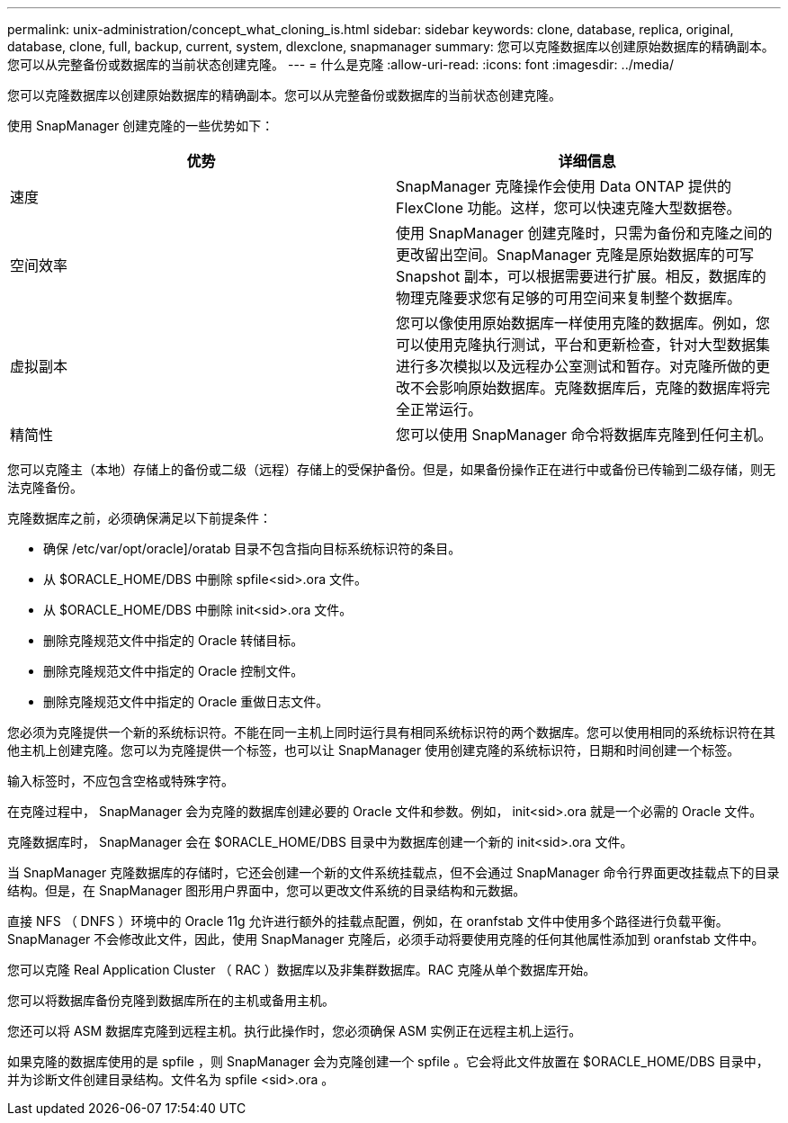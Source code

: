 ---
permalink: unix-administration/concept_what_cloning_is.html 
sidebar: sidebar 
keywords: clone, database, replica, original, database, clone, full, backup, current, system, dlexclone, snapmanager 
summary: 您可以克隆数据库以创建原始数据库的精确副本。您可以从完整备份或数据库的当前状态创建克隆。 
---
= 什么是克隆
:allow-uri-read: 
:icons: font
:imagesdir: ../media/


[role="lead"]
您可以克隆数据库以创建原始数据库的精确副本。您可以从完整备份或数据库的当前状态创建克隆。

使用 SnapManager 创建克隆的一些优势如下：

|===
| 优势 | 详细信息 


 a| 
速度
 a| 
SnapManager 克隆操作会使用 Data ONTAP 提供的 FlexClone 功能。这样，您可以快速克隆大型数据卷。



 a| 
空间效率
 a| 
使用 SnapManager 创建克隆时，只需为备份和克隆之间的更改留出空间。SnapManager 克隆是原始数据库的可写 Snapshot 副本，可以根据需要进行扩展。相反，数据库的物理克隆要求您有足够的可用空间来复制整个数据库。



 a| 
虚拟副本
 a| 
您可以像使用原始数据库一样使用克隆的数据库。例如，您可以使用克隆执行测试，平台和更新检查，针对大型数据集进行多次模拟以及远程办公室测试和暂存。对克隆所做的更改不会影响原始数据库。克隆数据库后，克隆的数据库将完全正常运行。



 a| 
精简性
 a| 
您可以使用 SnapManager 命令将数据库克隆到任何主机。

|===
您可以克隆主（本地）存储上的备份或二级（远程）存储上的受保护备份。但是，如果备份操作正在进行中或备份已传输到二级存储，则无法克隆备份。

克隆数据库之前，必须确保满足以下前提条件：

* 确保 /etc/var/opt/oracle]/oratab 目录不包含指向目标系统标识符的条目。
* 从 $ORACLE_HOME/DBS 中删除 spfile<sid>.ora 文件。
* 从 $ORACLE_HOME/DBS 中删除 init<sid>.ora 文件。
* 删除克隆规范文件中指定的 Oracle 转储目标。
* 删除克隆规范文件中指定的 Oracle 控制文件。
* 删除克隆规范文件中指定的 Oracle 重做日志文件。


您必须为克隆提供一个新的系统标识符。不能在同一主机上同时运行具有相同系统标识符的两个数据库。您可以使用相同的系统标识符在其他主机上创建克隆。您可以为克隆提供一个标签，也可以让 SnapManager 使用创建克隆的系统标识符，日期和时间创建一个标签。

输入标签时，不应包含空格或特殊字符。

在克隆过程中， SnapManager 会为克隆的数据库创建必要的 Oracle 文件和参数。例如， init<sid>.ora 就是一个必需的 Oracle 文件。

克隆数据库时， SnapManager 会在 $ORACLE_HOME/DBS 目录中为数据库创建一个新的 init<sid>.ora 文件。

当 SnapManager 克隆数据库的存储时，它还会创建一个新的文件系统挂载点，但不会通过 SnapManager 命令行界面更改挂载点下的目录结构。但是，在 SnapManager 图形用户界面中，您可以更改文件系统的目录结构和元数据。

直接 NFS （ DNFS ）环境中的 Oracle 11g 允许进行额外的挂载点配置，例如，在 oranfstab 文件中使用多个路径进行负载平衡。SnapManager 不会修改此文件，因此，使用 SnapManager 克隆后，必须手动将要使用克隆的任何其他属性添加到 oranfstab 文件中。

您可以克隆 Real Application Cluster （ RAC ）数据库以及非集群数据库。RAC 克隆从单个数据库开始。

您可以将数据库备份克隆到数据库所在的主机或备用主机。

您还可以将 ASM 数据库克隆到远程主机。执行此操作时，您必须确保 ASM 实例正在远程主机上运行。

如果克隆的数据库使用的是 spfile ，则 SnapManager 会为克隆创建一个 spfile 。它会将此文件放置在 $ORACLE_HOME/DBS 目录中，并为诊断文件创建目录结构。文件名为 spfile <sid>.ora 。
